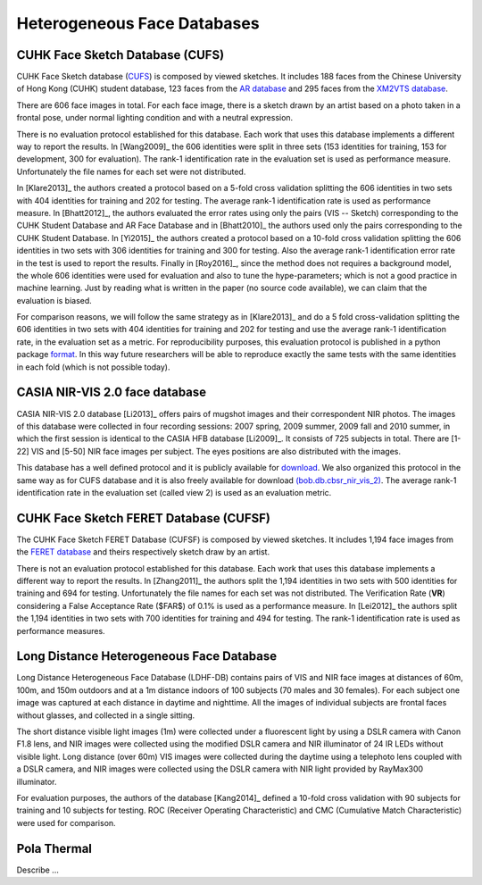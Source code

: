 .. vim: set fileencoding=utf-8 :
.. Tiago de Freitas Pereira <tiago.pereira@idiap.ch>


=============================
 Heterogeneous Face Databases
=============================


CUHK Face Sketch Database (CUFS)
--------------------------------


CUHK Face Sketch database (`CUFS <http://mmlab.ie.cuhk.edu.hk/archive/facesketch.html>`_) is composed by viewed sketches.
It includes 188 faces from the Chinese University of Hong Kong (CUHK) student database, 123 faces from the `AR database <http://www2.ece.ohio-state.edu/~aleix/ARdatabase.html>`_ and 295 faces from the `XM2VTS database <http://www.ee.surrey.ac.uk/CVSSP/xm2vtsdb/>`_.

There are 606 face images in total. 
For each face image, there is a sketch drawn by an artist based on a photo taken in a frontal pose, under normal lighting condition and with a neutral expression.

There is no evaluation protocol established for this database.
Each work that uses this database implements a different way to report the results.
In [Wang2009]_ the 606 identities were split in three sets (153 identities for training, 153 for development, 300 for evaluation).
The rank-1 identification rate in the evaluation set is used as performance measure.
Unfortunately the file names for each set were not distributed.

In [Klare2013]_ the authors created a protocol based on a 5-fold cross validation splitting the 606 identities in two sets with 404 identities for training and 202 for testing.
The average rank-1 identification rate is used as performance measure.
In [Bhatt2012]_, the authors evaluated the error rates using only the pairs (VIS -- Sketch) corresponding to the CUHK Student Database and AR Face Database and in [Bhatt2010]_ the authors used only the pairs corresponding to the CUHK Student Database.
In [Yi2015]_ the authors created a protocol based on a 10-fold cross validation splitting the 606 identities in two sets with 306 identities for training and 300 for testing.
Also the average rank-1 identification error rate in the test is used to report the results.
Finally in [Roy2016]_, since the method does not requires a background model, the whole 606 identities were used for evaluation and also to tune the hype-parameters; which is not a good practice in machine learning.
Just by reading what is written in the paper (no source code available), we can claim that the evaluation is biased.

For comparison reasons, we will follow the same strategy as in [Klare2013]_ and do a 5 fold cross-validation splitting the 606 identities in two sets with 404 identities for training and 202 for testing and use the average rank-1 identification rate, in the evaluation set as a metric.
For reproducibility purposes, this evaluation protocol is published in a python package `format <https://pypi.python.org/pypi/bob.db.cuhk_cufs>`_.
In this way future researchers will be able to reproduce exactly the same tests with the same identities in each fold (which is not possible today).


CASIA NIR-VIS 2.0 face database
-------------------------------

CASIA NIR-VIS 2.0 database [Li2013]_ offers pairs of mugshot images and their correspondent NIR photos. 
The images of this database were collected in four recording sessions: 2007 spring, 2009 summer, 2009 fall and 2010 summer, in which the first session is identical to the CASIA HFB database [Li2009]_. 
It consists of 725 subjects in total. 
There are [1-22] VIS and [5-50] NIR face images per subject.
The eyes positions are also distributed with the images.

This database has a well defined protocol and it is publicly available for `download <http://www.cbsr.ia.ac.cn/english/NIR-VIS-2.0-Database.html>`_.
We also organized this protocol in the same way as for CUFS database and it is also freely available for download `(bob.db.cbsr_nir_vis_2) <https://pypi.python.org/pypi/bob.db.cbsr_nir_vis_2>`_.
The average rank-1 identification rate in the evaluation set (called view 2) is used as an evaluation metric.



CUHK Face Sketch FERET Database (CUFSF)
---------------------------------------

The CUHK Face Sketch FERET Database (CUFSF) is composed by viewed sketches.
It includes 1,194 face images from the `FERET database <http://www.itl.nist.gov/iad/humanid/feret/>`_ and theirs respectively sketch draw by an artist.

There is not an evaluation protocol established for this database.
Each work that uses this database implements a different way to report the results.
In [Zhang2011]_ the authors split the 1,194 identities in two sets with 500 identities for training and 694 for testing.
Unfortunately the file names for each set was not distributed.
The Verification Rate (**VR**) considering a False Acceptance Rate ($FAR$) of 0.1\% is used as a performance measure.
In [Lei2012]_ the authors split the 1,194 identities in two sets with 700 identities for training and 494 for testing.
The rank-1 identification rate is used as performance measures.


Long Distance Heterogeneous Face Database
-----------------------------------------

Long Distance Heterogeneous Face Database (LDHF-DB) contains pairs of VIS and NIR face images at distances of 60m, 100m, and 150m outdoors and at a 1m distance indoors of 100 subjects (70 males and 30 females).
For each subject one image was captured at each distance in daytime and nighttime. 
All the images of individual subjects are frontal faces without glasses, and collected in a single sitting.

The short distance visible light images (1m) were collected under a fluorescent light by using a DSLR camera with Canon F1.8 lens, and NIR images were collected using the modified DSLR camera and NIR illuminator of 24 IR LEDs without visible light.
Long distance (over 60m) VIS images were collected during the daytime using a telephoto lens coupled with a DSLR camera, and NIR images were collected using the DSLR camera with NIR light provided by RayMax300 illuminator.

For evaluation purposes, the authors of the database [Kang2014]_ defined a 10-fold cross validation with 90 subjects for training and 10 subjects for testing.
ROC (Receiver Operating Characteristic) and CMC (Cumulative Match Characteristic) were used for comparison.

Pola Thermal
------------

Describe ...







